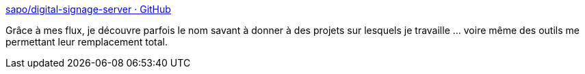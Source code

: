 :jbake-type: post
:jbake-status: published
:jbake-title: sapo/digital-signage-server · GitHub
:jbake-tags: open-source,software,android,_mois_févr.,_année_2015
:jbake-date: 2015-02-10
:jbake-depth: ../
:jbake-uri: shaarli/1423598199000.adoc
:jbake-source: https://nicolas-delsaux.hd.free.fr/Shaarli?searchterm=https%3A%2F%2Fgithub.com%2Fsapo%2Fdigital-signage-server&searchtags=open-source+software+android+_mois_f%C3%A9vr.+_ann%C3%A9e_2015
:jbake-style: shaarli

https://github.com/sapo/digital-signage-server[sapo/digital-signage-server · GitHub]

Grâce à mes flux, je découvre parfois le nom savant à donner à des projets sur lesquels je travaille ... voire même des outils me permettant leur remplacement total.
